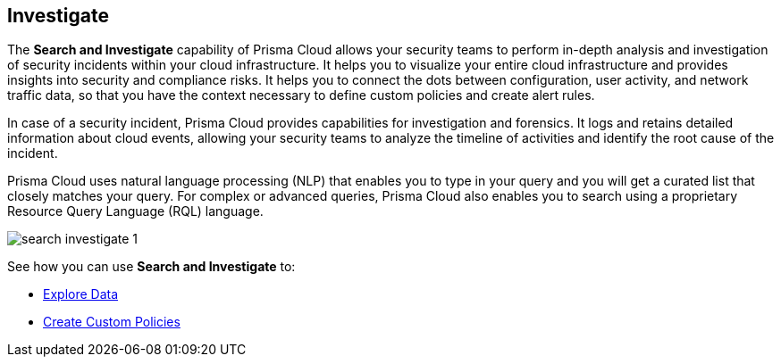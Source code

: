 == Investigate 

The *Search and Investigate* capability of Prisma Cloud allows your security teams to perform in-depth analysis and investigation of security incidents within your cloud infrastructure. It helps you to visualize your entire cloud infrastructure and provides insights into security and compliance risks. It helps you to connect the dots between configuration, user activity, and network traffic data, so that you have the context necessary to define custom policies and create alert rules.

In case of a security incident, Prisma Cloud provides capabilities for investigation and forensics. It logs and retains detailed information about cloud events, allowing your security teams to analyze the timeline of activities and identify the root cause of the incident.

Prisma Cloud uses natural language processing (NLP) that enables you to type in your query and you will get a curated list that closely matches your query. For complex or advanced queries, Prisma Cloud also enables you to search using a proprietary Resource Query Language (RQL) language.

image::search-investigate-1.png[scale=40]

See how you can use *Search and Investigate* to:

* xref:explore-data.adoc[Explore Data]
* xref:create-custom-policies.adoc[Create Custom Policies]